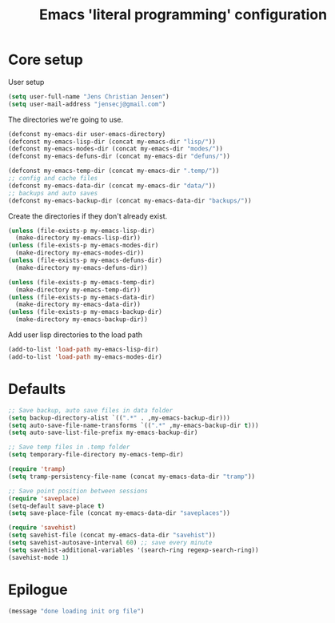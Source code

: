 #+TITLE: Emacs 'literal programming' configuration
#+HTML_HEAD: <style>html,body { max-width: 800px; margin-left: auto; margin-right: auto; }</style>
#+OPTIONS: html-postamble:nil

* Core setup

User setup
#+BEGIN_SRC emacs-lisp
(setq user-full-name "Jens Christian Jensen")
(setq user-mail-address "jensecj@gmail.com")
#+END_SRC

The directories we're going to use.
#+BEGIN_SRC emacs-lisp
(defconst my-emacs-dir user-emacs-directory)
(defconst my-emacs-lisp-dir (concat my-emacs-dir "lisp/"))
(defconst my-emacs-modes-dir (concat my-emacs-dir "modes/"))
(defconst my-emacs-defuns-dir (concat my-emacs-dir "defuns/"))

(defconst my-emacs-temp-dir (concat my-emacs-dir ".temp/"))
;; config and cache files
(defconst my-emacs-data-dir (concat my-emacs-dir "data/"))
;; backups and auto saves
(defconst my-emacs-backup-dir (concat my-emacs-data-dir "backups/"))
#+END_SRC

Create the directories if they don't already exist.
#+BEGIN_SRC emacs-lisp
(unless (file-exists-p my-emacs-lisp-dir)
  (make-directory my-emacs-lisp-dir))
(unless (file-exists-p my-emacs-modes-dir)
  (make-directory my-emacs-modes-dir))
(unless (file-exists-p my-emacs-defuns-dir)
  (make-directory my-emacs-defuns-dir))

(unless (file-exists-p my-emacs-temp-dir)
  (make-directory my-emacs-temp-dir))
(unless (file-exists-p my-emacs-data-dir)
  (make-directory my-emacs-data-dir))
(unless (file-exists-p my-emacs-backup-dir)
  (make-directory my-emacs-backup-dir))
#+END_SRC

Add user lisp directories to the load path
#+BEGIN_SRC emacs-lisp
(add-to-list 'load-path my-emacs-lisp-dir)
(add-to-list 'load-path my-emacs-modes-dir)
#+END_SRC

* Defaults
#+BEGIN_SRC emacs-lisp
;; Save backup, auto save files in data folder
(setq backup-directory-alist `((".*" . ,my-emacs-backup-dir)))
(setq auto-save-file-name-transforms `((".*" ,my-emacs-backup-dir t)))
(setq auto-save-list-file-prefix my-emacs-backup-dir)

;; Save temp files in .temp folder
(setq temporary-file-directory my-emacs-temp-dir)

(require 'tramp)
(setq tramp-persistency-file-name (concat my-emacs-data-dir "tramp"))

;; Save point position between sessions
(require 'saveplace)
(setq-default save-place t)
(setq save-place-file (concat my-emacs-data-dir "saveplaces"))

(require 'savehist)
(setq savehist-file (concat my-emacs-data-dir "savehist"))
(setq savehist-autosave-interval 60) ;; save every minute
(setq savehist-additional-variables '(search-ring regexp-search-ring))
(savehist-mode 1)
#+END_SRC

* Epilogue
#+BEGIN_SRC emacs-lisp
(message "done loading init org file")
#+END_SRC
